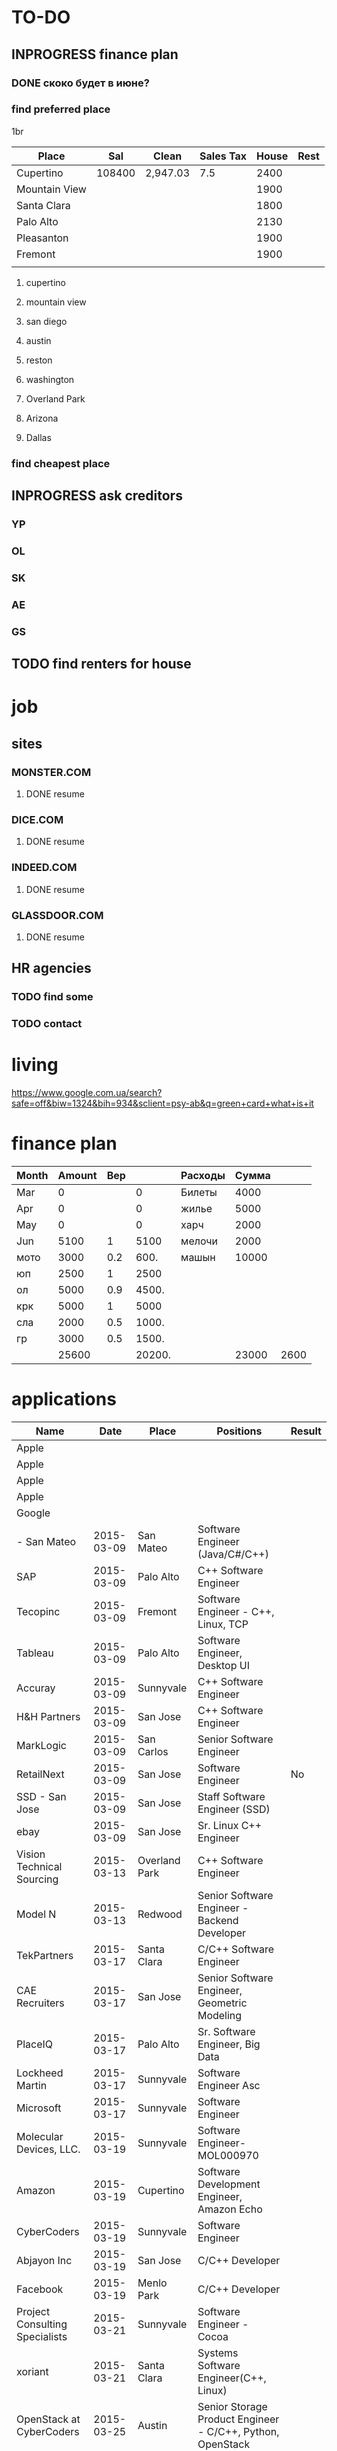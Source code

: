 #+TODO: TODO INPROGRESS DONE
* TO-DO

** INPROGRESS finance plan
*** DONE скоко будет в июне?
*** find preferred place
1br
| Place         |    Sal | Clean    | Sales Tax | House | Rest |
|---------------+--------+----------+-----------+-------+------|
| Cupertino     | 108400 | 2,947.03 |       7.5 |  2400 |      |
| Mountain View |        |          |           |  1900 |      |
| Santa Clara   |        |          |           |  1800 |      |
| Palo Alto     |        |          |           |  2130 |      |
| Pleasanton    |        |          |           |  1900 |      |
| Fremont       |        |          |           |  1900 |      |
|               |        |          |           |       |      |
**** cupertino
**** mountain view
**** san diego
**** austin
**** reston
**** washington
**** Overland Park
**** Arizona
**** Dallas
*** find cheapest place
** INPROGRESS ask creditors
*** YP
*** OL
*** SK
*** AE
*** GS
** TODO find renters for house
* job
** sites
*** MONSTER.COM
**** DONE resume
*** DICE.COM
**** DONE resume
*** INDEED.COM
**** DONE resume
*** GLASSDOOR.COM
**** DONE resume
** HR agencies
*** TODO find some
*** TODO contact
* living
  https://www.google.com.ua/search?safe=off&biw=1324&bih=934&sclient=psy-ab&q=green+card+what+is+it
* finance plan
| Month | Amount | Вер |        | Расходы | Сумма |      |
|-------+--------+-----+--------+---------+-------+------|
| Mar   |      0 |     |      0 | Билеты  |  4000 |      |
| Apr   |      0 |     |      0 | жилье   |  5000 |      |
| May   |      0 |     |      0 | харч    |  2000 |      |
| Jun   |   5100 |   1 |   5100 | мелочи  |  2000 |      |
| мото  |   3000 | 0.2 |   600. | машын   | 10000 |      |
| юп    |   2500 |   1 |   2500 |         |       |      |
| ол    |   5000 | 0.9 |  4500. |         |       |      |
| крк   |   5000 |   1 |   5000 |         |       |      |
| сла   |   2000 | 0.5 |  1000. |         |       |      |
| гр    |   3000 | 0.5 |  1500. |         |       |      |
|-------+--------+-----+--------+---------+-------+------|
|       |  25600 |     | 20200. |         | 23000 | 2600 |
  #+TBLFM: $4=$3*$2::@12$2=vsum(@I..II)::@12$4=vsum(@I..@II)::@12$6=vsum(@I..II)::@12$7=$2-$6

* applications
| Name                           |       Date | Place         | Positions                                                  | Result |
|--------------------------------+------------+---------------+------------------------------------------------------------+--------|
| Apple                          |            |               |                                                            |        |
| Apple                          |            |               |                                                            |        |
| Apple                          |            |               |                                                            |        |
| Apple                          |            |               |                                                            |        |
| Google                         |            |               |                                                            |        |
| - San Mateo                    | 2015-03-09 | San Mateo     | Software Engineer (Java/C#/C++)                            |        |
| SAP                            | 2015-03-09 | Palo Alto     | C++ Software Engineer                                      |        |
| Tecopinc                       | 2015-03-09 | Fremont       | Software Engineer - C++, Linux, TCP                        |        |
| Tableau                        | 2015-03-09 | Palo Alto     | Software Engineer, Desktop UI                              |        |
| Accuray                        | 2015-03-09 | Sunnyvale     | C++ Software Engineer                                      |        |
| H&H Partners                   | 2015-03-09 | San Jose      | C++ Software Engineer                                      |        |
| MarkLogic                      | 2015-03-09 | San Carlos    | Senior Software Engineer                                   |        |
| RetailNext                     | 2015-03-09 | San Jose      | Software Engineer                                          | No     |
| SSD - San Jose                 | 2015-03-09 | San Jose      | Staff Software Engineer (SSD)                              |        |
| ebay                           | 2015-03-09 | San Jose      | Sr. Linux C++ Engineer                                     |        |
| Vision Technical Sourcing      | 2015-03-13 | Overland Park | C++ Software Engineer                                      |        |
| Model N                        | 2015-03-13 | Redwood       | Senior Software Engineer - Backend Developer               |        |
| TekPartners                    | 2015-03-17 | Santa Clara   | C/C++ Software Engineer                                    |        |
| CAE Recruiters                 | 2015-03-17 | San Jose      | Senior Software Engineer, Geometric Modeling               |        |
| PlaceIQ                        | 2015-03-17 | Palo Alto     | Sr. Software Engineer, Big Data                            |        |
| Lockheed Martin                | 2015-03-17 | Sunnyvale     | Software Engineer Asc                                      |        |
| Microsoft                      | 2015-03-17 | Sunnyvale     | Software Engineer                                          |        |
| Molecular Devices, LLC.        | 2015-03-19 | Sunnyvale     | Software Engineer-MOL000970                                |        |
| Amazon                         | 2015-03-19 | Cupertino     | Software Development Engineer, Amazon Echo                 |        |
| CyberCoders                    | 2015-03-19 | Sunnyvale     | Software Engineer                                          |        |
| Abjayon Inc                    | 2015-03-19 | San Jose      | C/C++ Developer                                            |        |
| Facebook                       | 2015-03-19 | Menlo Park    | C/C++ Developer                                            |        |
| Project Consulting Specialists | 2015-03-21 | Sunnyvale     | Software Engineer - Cocoa                                  |        |
| xoriant                        | 2015-03-21 | Santa Clara   | Systems Software Engineer(C++, Linux)                      |        |
| OpenStack at CyberCoders       | 2015-03-25 | Austin        | Senior Storage Product Engineer - C/C++, Python, OpenStack |        |
| CyberCoders                    | 2015-03-25 | Austin        | Sr Morphing Developer                                      |        |
| Luna Data Solutions, Inc.      | 2015-03-25 | Austin        | Sr. Software Developer C++                                 |        |
| Prestige Staffing              | 2015-03-25 | Austin        | Software Developer                                         |        |
| Deltek                         | 2015-03-25 | Austin        | Senior C++ Software Developer                              |        |
| Salient Systems                | 2015-03-25 | Austin        | Software Engineer                                          |        |
|                                |            |               |                                                            |        |
*** cover letter
Dear Sirs,

I'm a Software Engineer with 10+ years of experience.
Currently I'm located in Ukraine. I'm going to move to U.S. as a greencard holder nearest time.
It would be preferred to arrange some of interviews (or all of them) remotely: by phone, skype, web-meeting whatever.

Best regards,
Volodymyr Chabanenko 
----------
I've been working in similar area (Rapid Prototyping). while I meet your basic reuirements, my experience will help me quickly learn specific details of your job.

Best regards,
Volodymyr Chabanenko 
